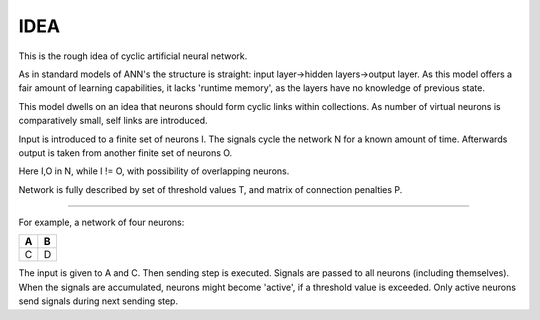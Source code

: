 =========
IDEA
=========

This is the rough idea of cyclic artificial neural network.

As in standard models of ANN's the structure is straight: input layer->hidden layers->output layer. As this model offers a fair amount of learning capabilities, it lacks 'runtime memory', as the layers have no knowledge of previous state.

This model dwells on an idea that neurons should form cyclic links within collections. As number of virtual neurons is comparatively small, self links are introduced.

Input is introduced to a finite set of neurons I. The signals cycle the network N for a known amount of time. Afterwards output is taken from another finite set of neurons O.

Here I,O in N, while I != O, with possibility of overlapping neurons.

Network is fully described by set of threshold values T, and matrix of connection penalties P.

----

For example, a network of four neurons:

+---+---+
| A | B |
+===+===+
| C | D |
+---+---+

The input is given to A and C. Then sending step is executed. Signals are passed to all neurons (including themselves). When the signals are accumulated, neurons might become 'active', if a threshold value is exceeded. Only active neurons send signals during next sending step.
